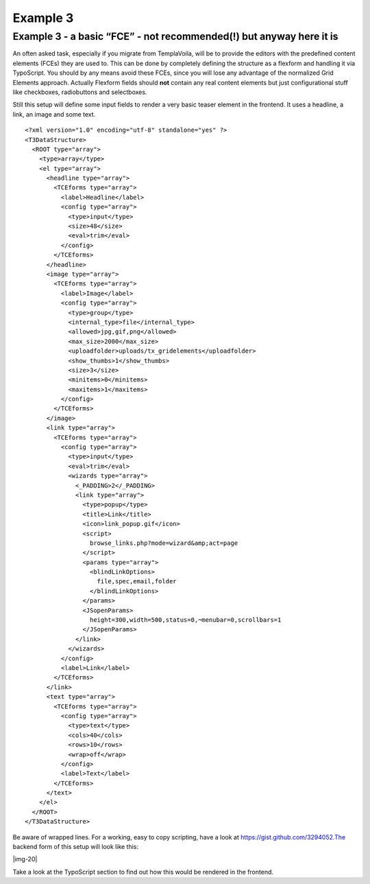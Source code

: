﻿.. include:: Images.txt

.. ==================================================
.. FOR YOUR INFORMATION
.. --------------------------------------------------
.. -*- coding: utf-8 -*- with BOM.

.. ==================================================
.. DEFINE SOME TEXTROLES
.. --------------------------------------------------
.. role::   underline
.. role::   typoscript(code)
.. role::   ts(typoscript)
   :class:  typoscript
.. role::   php(code)


Example 3
^^^^^^^^^


Example 3 - a basic “FCE” - not recommended(!) but anyway here it is
""""""""""""""""""""""""""""""""""""""""""""""""""""""""""""""""""""

An often asked task, especially if you migrate from TemplaVoila, will
be to provide the editors with the predefined content elements (FCEs)
they are used to. This can be done by completely defining the
structure as a flexform and handling it via TypoScript. You should by
any means avoid these FCEs, since you will lose any advantage of the
normalized Grid Elements approach. Actually Flexform fields should
**not** contain any real content elements but just configurational
stuff like checkboxes, radiobuttons and selectboxes.

Still this setup will define some input fields to render a very basic
teaser element in the frontend. It uses a headline, a link, an image
and some text.

::

  <?xml version="1.0" encoding="utf-8" standalone="yes" ?>
  <T3DataStructure>
    <ROOT type="array">
      <type>array</type>
      <el type="array">
        <headline type="array">
          <TCEforms type="array">
            <label>Headline</label>
            <config type="array">
              <type>input</type>
              <size>48</size>
              <eval>trim</eval>
            </config>
          </TCEforms>
        </headline>
        <image type="array">
          <TCEforms type="array">
            <label>Image</label>
            <config type="array">
              <type>group</type>
              <internal_type>file</internal_type>
              <allowed>jpg,gif,png</allowed>
              <max_size>2000</max_size>
              <uploadfolder>uploads/tx_gridelements</uploadfolder>
              <show_thumbs>1</show_thumbs>
              <size>3</size>
              <minitems>0</minitems>
              <maxitems>1</maxitems>
            </config>
          </TCEforms>
        </image>
        <link type="array">
          <TCEforms type="array">
            <config type="array">
              <type>input</type>
              <eval>trim</eval>
              <wizards type="array">
                <_PADDING>2</_PADDING>
                <link type="array">
                  <type>popup</type>
                  <title>Link</title>
                  <icon>link_popup.gif</icon>
                  <script>
                    browse_links.php?mode=wizard&amp;act=page
                  </script>
                  <params type="array">
                    <blindLinkOptions>
                      file,spec,email,folder
                    </blindLinkOptions>
                  </params>
                  <JSopenParams>
                    height=300,width=500,status=0,¬menubar=0,scrollbars=1
                  </JSopenParams>
                </link>
              </wizards>
            </config>
            <label>Link</label>
          </TCEforms>
        </link>
        <text type="array">
          <TCEforms type="array">
            <config type="array">
              <type>text</type>
              <cols>40</cols>
              <rows>10</rows>
              <wrap>off</wrap>
            </config>
            <label>Text</label>
          </TCEforms>
        </text>
      </el>
    </ROOT>
  </T3DataStructure>


Be aware of wrapped lines. For a working, easy to copy scripting, have
a look at https://gist.github.com/3294052.The backend form of this
setup will look like this:

|img-20|

Take a look at the TypoScript section to find out how this would be
rendered in the frontend.

